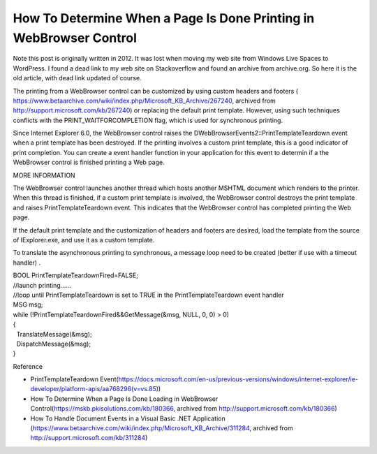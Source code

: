How To Determine When a Page Is Done Printing in WebBrowser Control
===================================================================
.. post:: 24, Mar, 2021
   :category: Uncategorized
   :author: jiangshengvc
   :nocomments:

Note this post is originally written in 2012. It was lost when moving my
web site from Windows Live Spaces to WordPress. I found a dead link to
my web site on Stackoverflow and found an archive from archive.org. So
here it is the old article, with dead link updated of course.

The printing from a WebBrowser control can be customized by using custom
headers and footers (
https://www.betaarchive.com/wiki/index.php/Microsoft_KB_Archive/267240,
archived from http://support.microsoft.com/kb/267240) or replacing the
default print template. However, using such techniques conflicts with
the PRINT_WAITFORCOMPLETION flag, which is used for synchronous
printing.

Since Internet Explorer 6.0, the WebBrowser control raises the
DWebBrowserEvents2::PrintTemplateTeardown event when a print template
has been destroyed. If the printing involves a custom print template,
this is a good indicator of print completion. You can create a event
handler function in your application for this event to determin if a the
WebBrowser control is finished printing a Web page.

MORE INFORMATION

The WebBrowser control launches another thread which hosts another
MSHTML document which renders to the printer. When this thread is
finished, if a custom print template is involved, the WebBrowser control
destroys the print template and raises PrintTemplateTeardown event. This
indicates that the WebBrowser control has completed printing the Web
page.

If the default print template and the customization of headers and
footers are desired, load the template from the source of IExplorer.exe,
and use it as a custom template.

To translate the asynchronous printing to synchronous, a message loop
need to be created (better if use with a timeout handler) .

| BOOL PrintTemplateTeardownFired=FALSE;
| //launch printing......
| //loop until PrintTemplateTeardown is set to TRUE in the
  PrintTemplateTeardown event handler
| MSG msg;
| while (!PrintTemplateTeardownFired&&GetMessage(&msg, NULL, 0, 0) > 0)
| {
|   TranslateMessage(&msg);
|   DispatchMessage(&msg);
| }

Reference

- PrintTemplateTeardown
  Event(https://docs.microsoft.com/en-us/previous-versions/windows/internet-explorer/ie-developer/platform-apis/aa768296(v=vs.85))
- How To Determine When a Page Is Done Loading in WebBrowser
  Control(https://mskb.pkisolutions.com/kb/180366, archived from
  http://support.microsoft.com/kb/180366)
- How To Handle Document Events in a Visual Basic .NET Application
  (https://www.betaarchive.com/wiki/index.php/Microsoft_KB_Archive/311284,
  archived from http://support.microsoft.com/kb/311284)

